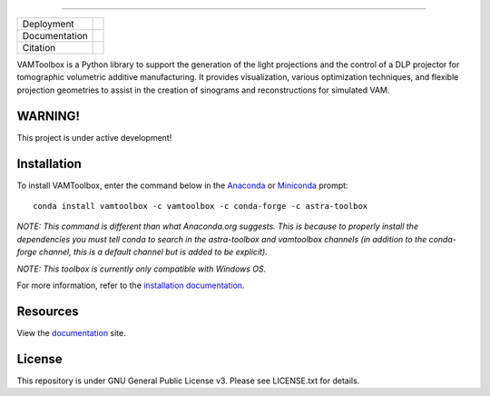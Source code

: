 .. image:: /docs/_static/logos/logo_bone.png
   :height: 200px
----

.. |conda| image:: https://anaconda.org/vamtoolbox/vamtoolbox/badges/version.svg
   :target: https://anaconda.org/vamtoolbox/vamtoolbox

.. |rtd| image:: https://readthedocs.org/projects/vamtoolbox/badge/?version=latest
   :target: https://vamtoolbox.readthedocs.io/en/latest/?badge=latest

.. |zen| image:: https://zenodo.org/badge/500715593.svg
   :target: https://zenodo.org/badge/latestdoi/500715593

+----------------------+-----------+
| Deployment           | |conda|   |
+----------------------+-----------+
| Documentation        | |rtd|     |
+----------------------+-----------+
| Citation             | |zen|     |
+----------------------+-----------+

VAMToolbox is a Python library to support the generation of the light projections and the control of a DLP projector for tomographic volumetric additive manufacturing. It provides visualization, various optimization techniques, and flexible projection geometries to assist in the creation of sinograms and reconstructions for simulated VAM.

**WARNING!**
------------

This project is under active development!


Installation
------------

To install VAMToolbox, enter the command below in the `Anaconda <https://www.anaconda.com/products/distribution>`_ or `Miniconda <https://docs.conda.io/en/latest/miniconda.html>`_ prompt::

   conda install vamtoolbox -c vamtoolbox -c conda-forge -c astra-toolbox

*NOTE: This command is different than what Anaconda.org suggests. This is because to properly install the dependencies you must tell conda to search in the astra-toolbox and vamtoolbox channels (in addition to the conda-forge channel, this is a default channel but is added to be explicit).*

*NOTE: This toolbox is currently only compatible with Windows OS.*

For more information, refer to the `installation documentation <https://vamtoolbox.readthedocs.io/en/latest/_docs/gettingstarted.html>`_.

Resources
---------

View the `documentation <https://vamtoolbox.readthedocs.io/en/latest/_docs/intro.html>`_ site.


License
------------
This repository is under GNU General Public License v3. Please see LICENSE.txt for details.

